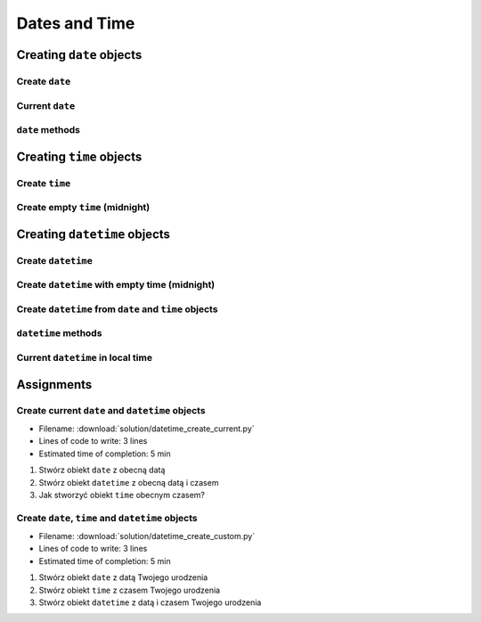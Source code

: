 **************
Dates and Time
**************


Creating ``date`` objects
=========================

Create ``date``
---------------
.. code-block:: python
    :caption: Create ``date``

    from datetime import date


    d = date(1961, 4, 12)
    # datetime.date(1961, 4, 12)

    d.year    # 1961
    d.month   # 4
    d.day     # 12

Current ``date``
----------------
.. code-block:: python
    :caption: Current ``date``

    from datetime import date


    today = date.today()
    # datetime.date(2020, 1, 5)

    today.year    # 2020
    today.month   # 1
    today.day     # 5

``date`` methods
--------------------
.. code-block:: python
    :caption: ``date`` methods

    from datetime import date


    d = date(1969, 7, 21)

    d.weekday()         # 0  # in US week starts with Sunday
    d.isoweekday()      # 1
    d.isoformat()       # '1969-07-21'


Creating ``time`` objects
=========================

Create ``time``
---------------
.. code-block:: python
    :caption: Create ``time``

    from datetime import time


    t = time(12, 34, 56)
    # datetime.time(12, 33, 44)

    t.hour            # 12
    t.minute          # 34
    t.second          # 56
    t.microsecond     # 0


Create empty ``time`` (midnight)
--------------------------------
.. code-block:: python
    :caption: Create empty ``time`` - midnight

    from datetime import time


    midnight = time()
    # datetime.time(0, 0)


Creating ``datetime`` objects
=============================

Create ``datetime``
-------------------
.. code-block:: python
    :caption: Create ``datetime``

    from datetime import datetime


    dt = datetime(1969, 7, 21, 14, 56, 15)
    # datetime.datetime(1969, 7, 21, 14, 56, 15)

    dt.year          # 1969
    dt.month         # 7
    dt.day           # 21
    dt.hour          # 14
    dt.minute        # 56
    dt.second        # 15
    dt.microsecond   # 0

Create ``datetime`` with empty time (midnight)
----------------------------------------------
.. code-block:: python
    :caption: Create ``datetime`` with empty time

    from datetime import datetime


    dt = datetime(1969, 7, 21)
    # datetime.datetime(1969, 7, 21, 0, 0, 0)

    dt.year          # 1969
    dt.month         # 7
    dt.day           # 21
    dt.hour          # 0
    dt.minute        # 0
    dt.second        # 0
    dt.microsecond   # 0


Create ``datetime`` from ``date`` and ``time`` objects
------------------------------------------------------
.. code-block:: python
    :caption: Create ``datetime`` from ``date`` and ``time`` objects

    from datetime import datetime, date, time


    d = date(1969, 7, 21)
    t = time(14, 56, 15)

    dt = datetime(
        year=d.year,
        month=d.month,
        day=d.day,
        hour=t.hour,
        minute=t. minute,
        second=t.second)
    # datetime.datetime(1969, 7, 21, 14, 56, 15)


    dt = datetime(d.year, d.month, d.day, t.hour, t. minute, t.second)
    # datetime.datetime(1969, 7, 21, 14, 56, 15)

``datetime`` methods
--------------------
.. code-block:: python
    :caption: ``datetime`` methods

    from datetime import datetime


    dt = datetime(1969, 7, 21, 14, 56, 15)
    # datetime.datetime(1969, 7, 21, 14, 56, 15)

    dt.date()        # datetime.date(1969, 7, 21)
    dt.time()        # datetime.time(14, 56, 15)

    dt.weekday()     # 0  # in US week starts with Sunday
    dt.isoweekday()  # 1
    dt.isoformat()   # '1969-07-21T14:56:15'

Current ``datetime`` in local time
----------------------------------
.. code-block:: python
    :caption: Current ``datetime`` in local timezone

    from datetime import datetime


    now = datetime.now()
    # datetime.datetime(2019, 1, 5, 20, 15, 0, 547414)

    now.year          # 2019
    now.month         # 1
    now.day           # 5
    now.hour          # 20
    now.minute        # 15
    now.second        # 0
    now.microsecond   # 547414


Assignments
===========

Create current ``date`` and ``datetime`` objects
------------------------------------------------
* Filename: :download:`solution/datetime_create_current.py`
* Lines of code to write: 3 lines
* Estimated time of completion: 5 min

#. Stwórz obiekt ``date`` z obecną datą
#. Stwórz obiekt ``datetime`` z obecną datą i czasem
#. Jak stworzyć obiekt ``time`` obecnym czasem?

Create ``date``, ``time`` and ``datetime`` objects
--------------------------------------------------
* Filename: :download:`solution/datetime_create_custom.py`
* Lines of code to write: 3 lines
* Estimated time of completion: 5 min

#. Stwórz obiekt ``date`` z datą Twojego urodzenia
#. Stwórz obiekt ``time`` z czasem Twojego urodzenia
#. Stwórz obiekt ``datetime`` z datą i czasem Twojego urodzenia
